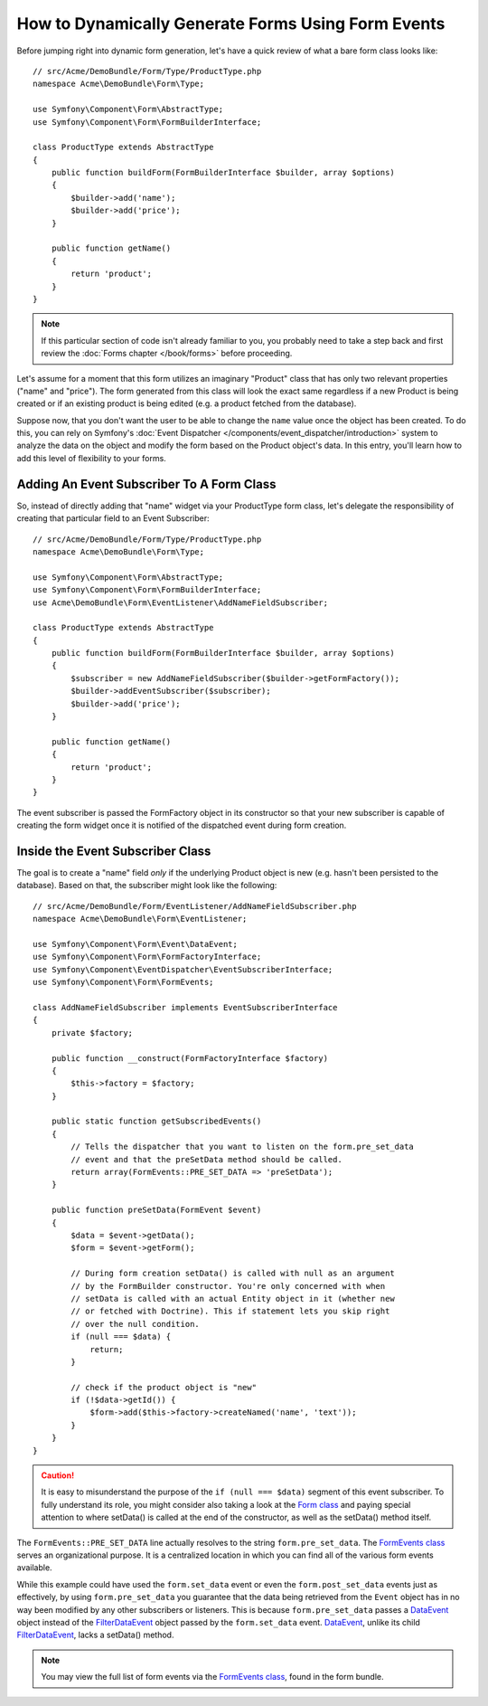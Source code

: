 .. index::
   single: Form; Events

How to Dynamically Generate Forms Using Form Events
===================================================

Before jumping right into dynamic form generation, let's have a quick review
of what a bare form class looks like::

    // src/Acme/DemoBundle/Form/Type/ProductType.php
    namespace Acme\DemoBundle\Form\Type;

    use Symfony\Component\Form\AbstractType;
    use Symfony\Component\Form\FormBuilderInterface;

    class ProductType extends AbstractType
    {
        public function buildForm(FormBuilderInterface $builder, array $options)
        {
            $builder->add('name');
            $builder->add('price');
        }

        public function getName()
        {
            return 'product';
        }
    }

.. note::

    If this particular section of code isn't already familiar to you, you
    probably need to take a step back and first review the :doc:`Forms chapter </book/forms>`
    before proceeding.

Let's assume for a moment that this form utilizes an imaginary "Product" class
that has only two relevant properties ("name" and "price"). The form generated
from this class will look the exact same regardless if a new Product is being created
or if an existing product is being edited (e.g. a product fetched from the database).

Suppose now, that you don't want the user to be able to change the ``name`` value
once the object has been created. To do this, you can rely on Symfony's :doc:`Event Dispatcher </components/event_dispatcher/introduction>`
system to analyze the data on the object and modify the form based on the
Product object's data. In this entry, you'll learn how to add this level of
flexibility to your forms.

.. _`cookbook-forms-event-subscriber`:

Adding An Event Subscriber To A Form Class
------------------------------------------

So, instead of directly adding that "name" widget via your ProductType form
class, let's delegate the responsibility of creating that particular field
to an Event Subscriber::

    // src/Acme/DemoBundle/Form/Type/ProductType.php
    namespace Acme\DemoBundle\Form\Type;

    use Symfony\Component\Form\AbstractType;
    use Symfony\Component\Form\FormBuilderInterface;
    use Acme\DemoBundle\Form\EventListener\AddNameFieldSubscriber;

    class ProductType extends AbstractType
    {
        public function buildForm(FormBuilderInterface $builder, array $options)
        {
            $subscriber = new AddNameFieldSubscriber($builder->getFormFactory());
            $builder->addEventSubscriber($subscriber);
            $builder->add('price');
        }

        public function getName()
        {
            return 'product';
        }
    }

The event subscriber is passed the FormFactory object in its constructor so
that your new subscriber is capable of creating the form widget once it is
notified of the dispatched event during form creation.

.. _`cookbook-forms-inside-subscriber-class`:

Inside the Event Subscriber Class
---------------------------------

The goal is to create a "name" field *only* if the underlying Product object
is new (e.g. hasn't been persisted to the database). Based on that, the subscriber
might look like the following::

    // src/Acme/DemoBundle/Form/EventListener/AddNameFieldSubscriber.php
    namespace Acme\DemoBundle\Form\EventListener;

    use Symfony\Component\Form\Event\DataEvent;
    use Symfony\Component\Form\FormFactoryInterface;
    use Symfony\Component\EventDispatcher\EventSubscriberInterface;
    use Symfony\Component\Form\FormEvents;

    class AddNameFieldSubscriber implements EventSubscriberInterface
    {
        private $factory;

        public function __construct(FormFactoryInterface $factory)
        {
            $this->factory = $factory;
        }

        public static function getSubscribedEvents()
        {
            // Tells the dispatcher that you want to listen on the form.pre_set_data
            // event and that the preSetData method should be called.
            return array(FormEvents::PRE_SET_DATA => 'preSetData');
        }

        public function preSetData(FormEvent $event)
        {
            $data = $event->getData();
            $form = $event->getForm();

            // During form creation setData() is called with null as an argument
            // by the FormBuilder constructor. You're only concerned with when
            // setData is called with an actual Entity object in it (whether new
            // or fetched with Doctrine). This if statement lets you skip right
            // over the null condition.
            if (null === $data) {
                return;
            }

            // check if the product object is "new"
            if (!$data->getId()) {
                $form->add($this->factory->createNamed('name', 'text'));
            }
        }
    }

.. caution::

    It is easy to misunderstand the purpose of the ``if (null === $data)`` segment
    of this event subscriber. To fully understand its role, you might consider
    also taking a look at the `Form class`_ and paying special attention to
    where setData() is called at the end of the constructor, as well as the
    setData() method itself.

The ``FormEvents::PRE_SET_DATA`` line actually resolves to the string ``form.pre_set_data``.
The `FormEvents class`_ serves an organizational purpose. It is a centralized location
in which you can find all of the various form events available.

While this example could have used the ``form.set_data`` event or even the ``form.post_set_data``
events just as effectively, by using ``form.pre_set_data`` you guarantee that
the data being retrieved from the ``Event`` object has in no way been modified
by any other subscribers or listeners. This is because ``form.pre_set_data``
passes a `DataEvent`_ object instead of the `FilterDataEvent`_ object passed
by the ``form.set_data`` event. `DataEvent`_, unlike its child `FilterDataEvent`_,
lacks a setData() method.

.. note::

    You may view the full list of form events via the `FormEvents class`_,
    found in the form bundle.

.. _`DataEvent`: https://github.com/symfony/symfony/blob/master/src/Symfony/Component/Form/Event/DataEvent.php
.. _`FormEvents class`: https://github.com/symfony/Form/blob/master/FormEvents.php
.. _`Form class`: https://github.com/symfony/symfony/blob/master/src/Symfony/Component/Form/Form.php
.. _`FilterDataEvent`: https://github.com/symfony/symfony/blob/master/src/Symfony/Component/Form/Event/FilterDataEvent.php
